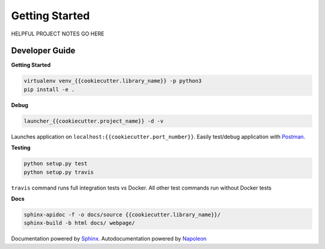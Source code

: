 .. AUTOGENERATED BY: ProsperCookiecutters/ProsperFlask
.. TEMPLATE VERSION: {{cookiecutter.template_version}}
.. AUTHOR: {{cookiecutter.author_name}}

===============
Getting Started
===============

HELPFUL PROJECT NOTES GO HERE

Developer Guide
===============

**Getting Started**

.. code-block:: bash

    virtualenv venv_{{cookiecutter.library_name}} -p python3
    pip install -e .


**Debug**

.. code-block:: bash

    launcher_{{cookiecutter.project_name}} -d -v

Launches application on ``localhost:{{cookiecutter.port_number}}``.  Easily test/debug application with `Postman`_.

**Testing**

.. code-block:: bash

    python setup.py test
    python setup.py travis

``travis`` command runs full integration tests vs Docker.  All other test commands run without Docker tests

**Docs**

.. code-block:: bash

    sphinx-apidoc -f -o docs/source {{cookiecutter.library_name}}/
    sphinx-build -b html docs/ webpage/

Documentation powered by `Sphinx`_.  Autodocumentation powered by `Napoleon`_

.. _Postman: https://www.getpostman.com/
.. _Sphinx: http://www.sphinx-doc.org/en/stable/index.html
.. _Napoleon: http://sphinxcontrib-napoleon.readthedocs.io/en/latest/example_google.html
